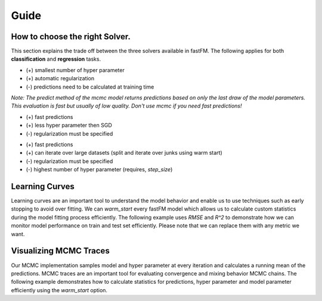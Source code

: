 Guide
=====

How to choose the right Solver.
-------------------------------

This section explains the trade off between the three solvers available in fastFM.
The following applies for both **classification** and **regression** tasks.

.. testcode::

    import fastFM.mcmc

- (+) smallest number of hyper parameter
- (+) automatic regularization
- (-) predictions need to be calculated at training time

`Note: The predict method of the mcmc model returns predictions based on only
the last draw of the model parameters. This evaluation is fast
but usually of low quality. Don't use mcmc if you need fast predictions!`

.. testcode::

    import fastFM.als

- (+) fast predictions
- (+) less hyper parameter then SGD
- (-) regularization must be specified

.. testcode::

    import fastFM.sgd

- (+) fast predictions
- (+) can iterate over large datasets (split and iterate over junks using warm start)
- (-) regularization must be specified
- (-) highest number of hyper parameter (requires, `step_size`)


Learning Curves
---------------

Learning curves are an important tool to understand the model behavior and
enable us to use techniques such as early stopping to avoid over fitting. We can
`warm_start` every fastFM model which allows us to calculate custom statistics during
the model fitting process efficiently. The following example uses `RMSE` and
`R^2` to demonstrate how we can monitor model performance on train and test set
efficiently. Please note that we can replace them with any metric we want.

.. plot::
   :include-source:

    from fastFM import als
    from fastFM.datasets import make_user_item_regression
    from sklearn.metrics import mean_squared_error, r2_score
    import numpy as np

    X, y, coef = make_user_item_regression(label_stdev=.4)
    from sklearn.cross_validation import train_test_split
    X_train, X_test, y_train, y_test = train_test_split(
        X, y, test_size=0.33, random_state=42)

    n_iter = 20
    step_size = 1
    l2_reg_w = 0
    l2_reg_V = 0

    fm = als.FMRegression(n_iter=0, l2_reg_w=0, l2_reg_V=0, rank=4)
    # Allocates and initalizes the model parameter.
    fm.fit(X_train, y_train)

    rmse_train = []
    rmse_test = []
    r2_score_train = []
    r2_score_test = []

    for i in range(1, n_iter):
        fm.fit(X_train, y_train, n_more_iter=step_size)
        y_pred = fm.predict(X_test)

        rmse_train.append(np.sqrt(mean_squared_error(fm.predict(X_train), y_train)))
        rmse_test.append(np.sqrt(mean_squared_error(fm.predict(X_test), y_test)))

        r2_score_train.append(r2_score(fm.predict(X_train), y_train))
        r2_score_test.append(r2_score(fm.predict(X_test), y_test))


    from matplotlib import pyplot as plt
    fig, axes = plt.subplots(ncols=2, figsize=(15, 4))

    x = np.arange(1, n_iter) * step_size
    with plt.style.context('fivethirtyeight'):
        axes[0].plot(x, rmse_train, label='RMSE-train', color='r', ls="--")
        axes[0].plot(x, rmse_test, label='RMSE-test', color='r')
        axes[1].plot(x, r2_score_train, label='R^2-train', color='b', ls="--")
        axes[1].plot(x, r2_score_test, label='R^2-test', color='b')
    axes[0].set_ylabel('RMSE', color='r')
    axes[1].set_ylabel('R^2', color='b')
    axes[0].legend()
    axes[1].legend()

Visualizing MCMC Traces
-----------------------

Our MCMC implementation samples model and hyper parameter at every iteration
and calculates a running mean of the predictions. MCMC traces are an important tool
for evaluating convergence and mixing behavior MCMC chains. The following example
demonstrates how to calculate statistics for predictions, hyper parameter and
model parameter efficiently using the `warm_start` option.


.. plot::
   :include-source:

    import numpy as np
    from sklearn.metrics import mean_squared_error
    from sklearn.cross_validation import train_test_split

    from fastFM.datasets import make_user_item_regression
    from fastFM import mcmc

    n_iter = 100
    step_size = 10
    seed = 123
    rank = 3

    X, y, coef = make_user_item_regression(label_stdev=.4)
    X_train, X_test, y_train, y_test = train_test_split(
        X, y, test_size=0.33)

    fm = mcmc.FMRegression(n_iter=0, rank=rank, random_state=seed)
    # Allocates and initalizes the model and hyper parameter.
    fm.fit_predict(X_train, y_train, X_test)

    rmse_test = []
    rmse_new = []
    hyper_param = np.zeros((n_iter -1, 3 + 2 * rank), dtype=np.float64)
    for nr, i in enumerate(range(1, n_iter)):
        fm.random_state = i * seed
        y_pred = fm.fit_predict(X_train, y_train, X_test, n_more_iter=step_size)
        rmse_test.append(np.sqrt(mean_squared_error(y_pred, y_test)))
        hyper_param[nr, :] = fm.hyper_param_

    values = np.arange(1, n_iter)
    x = values * step_size
    burn_in = 5
    x = x[burn_in:]

    from matplotlib import pyplot as plt
    fig, axes = plt.subplots(nrows=2, ncols=2, sharex=True, figsize=(15, 8))

    axes[0, 0].plot(x, rmse_test[burn_in:], label='test rmse', color="r")
    axes[0, 0].legend()
    axes[0, 1].plot(x, hyper_param[burn_in:,0], label='alpha', color="b")
    axes[0, 1].legend()
    axes[1, 0].plot(x, hyper_param[burn_in:,1], label='lambda_w', color="g")
    axes[1, 0].legend()
    axes[1, 1].plot(x, hyper_param[burn_in:,3], label='mu_w', color="g")
    axes[1, 1].legend()

